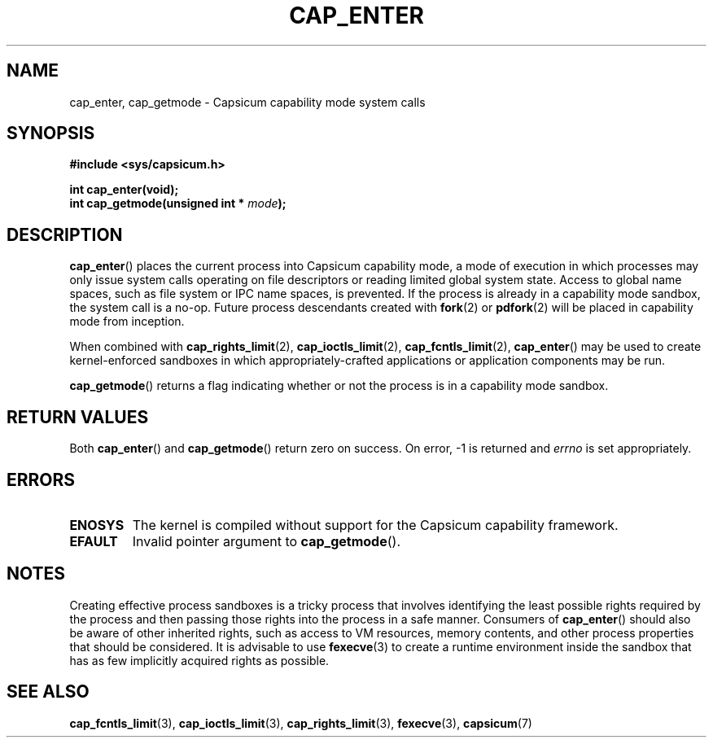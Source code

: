 .\"
.\" Copyright (c) 2008-2009 Robert N. M. Watson
.\" Copyright (c) 2014 Google, Inc.
.\" All rights reserved.
.\"
.\" %%%LICENSE_START(BSD_2_CLAUSE)
.\" This software was developed at the University of Cambridge Computer
.\" Laboratory with support from a grant from Google, Inc.
.\"
.\" Redistribution and use in source and binary forms, with or without
.\" modification, are permitted provided that the following conditions
.\" are met:
.\" 1. Redistributions of source code must retain the above copyright
.\"    notice, this list of conditions and the following disclaimer.
.\" 2. Redistributions in binary form must reproduce the above copyright
.\"    notice, this list of conditions and the following disclaimer in the
.\"    documentation and/or other materials provided with the distribution.
.\"
.\" THIS SOFTWARE IS PROVIDED BY THE AUTHOR AND CONTRIBUTORS ``AS IS'' AND
.\" ANY EXPRESS OR IMPLIED WARRANTIES, INCLUDING, BUT NOT LIMITED TO, THE
.\" IMPLIED WARRANTIES OF MERCHANTABILITY AND FITNESS FOR A PARTICULAR PURPOSE
.\" ARE DISCLAIMED.  IN NO EVENT SHALL THE AUTHOR OR CONTRIBUTORS BE LIABLE
.\" FOR ANY DIRECT, INDIRECT, INCIDENTAL, SPECIAL, EXEMPLARY, OR CONSEQUENTIAL
.\" DAMAGES (INCLUDING, BUT NOT LIMITED TO, PROCUREMENT OF SUBSTITUTE GOODS
.\" OR SERVICES; LOSS OF USE, DATA, OR PROFITS; OR BUSINESS INTERRUPTION)
.\" HOWEVER CAUSED AND ON ANY THEORY OF LIABILITY, WHETHER IN CONTRACT, STRICT
.\" LIABILITY, OR TORT (INCLUDING NEGLIGENCE OR OTHERWISE) ARISING IN ANY WAY
.\" OUT OF THE USE OF THIS SOFTWARE, EVEN IF ADVISED OF THE POSSIBILITY OF
.\" SUCH DAMAGE.
.\" %%%LICENSE_END
.\"
.TH CAP_ENTER 3 2014-05-21 "Linux" "Linux Programmer's Manual"
.SH NAME
cap_enter, cap_getmode \- Capsicum capability mode system calls
.SH SYNOPSIS
.nf
.B #include <sys/capsicum.h>
.sp
.B "int cap_enter(void);"
.br
.BI "int cap_getmode(unsigned int * " mode ");"
.SH DESCRIPTION
.BR cap_enter ()
places the current process into Capsicum capability mode, a mode of execution in which
processes may only issue system calls operating on file descriptors or
reading limited global system state.
Access to global name spaces, such as file system or IPC name spaces, is
prevented.
If the process is already in a capability mode sandbox, the system call is a
no-op.
Future process descendants created with
.BR fork (2)
or
.BR pdfork (2)
will be placed in capability mode from inception.
.PP
When combined with
.BR cap_rights_limit (2),
.BR cap_ioctls_limit (2),
.BR cap_fcntls_limit (2),
.BR cap_enter ()
may be used to create kernel-enforced sandboxes in which
appropriately-crafted applications or application components may be run.
.PP
.BR cap_getmode ()
returns a flag indicating whether or not the process is in a capability mode
sandbox.
.SH RETURN VALUES
Both
.BR cap_enter ()
and
.BR cap_getmode ()
return zero on success. On error, -1 is returned and
.I errno
is set appropriately.
.SH ERRORS
.TP
.B ENOSYS
The kernel is compiled without support for the Capsicum capability framework.
.TP
.B EFAULT
Invalid pointer argument to
.BR cap_getmode ().
.SH NOTES
Creating effective process sandboxes is a tricky process that involves
identifying the least possible rights required by the process and then
passing those rights into the process in a safe manner.
Consumers of
.BR cap_enter ()
should also be aware of other inherited rights, such as access to VM
resources, memory contents, and other process properties that should be
considered.
It is advisable to use
.BR fexecve (3)
to create a runtime environment inside the sandbox that has as few implicitly
acquired rights as possible.
.SH SEE ALSO
.BR cap_fcntls_limit (3),
.BR cap_ioctls_limit (3),
.BR cap_rights_limit (3),
.BR fexecve (3),
.BR capsicum (7)
